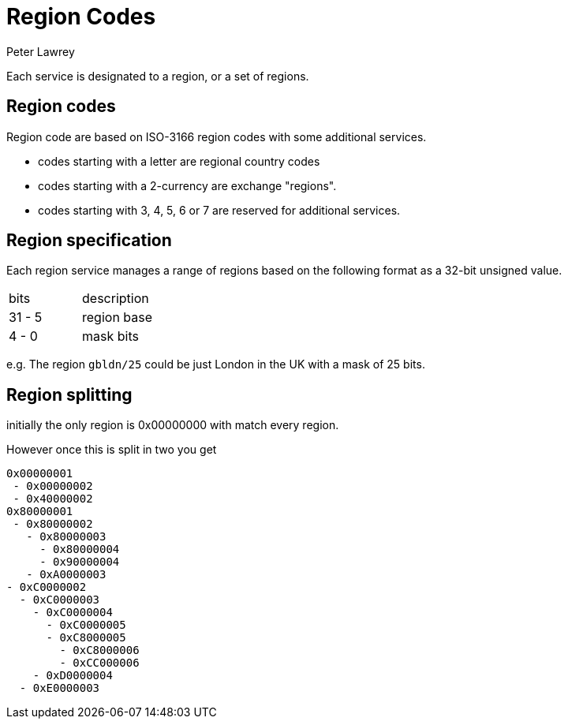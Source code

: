 = Region Codes
Peter Lawrey

Each service is designated to a region, or a set of regions.

== Region codes

Region code are based on ISO-3166 region codes with some additional services.

- codes starting with a letter are regional country codes
- codes starting with a 2-currency are exchange "regions".
- codes starting with 3, 4, 5, 6 or 7 are reserved for additional services.

== Region specification

Each region service manages a range of regions based on the following format as a 32-bit unsigned value.

|===
| bits | description
| 31 - 5 | region base
| 4 - 0 | mask bits
|===

e.g. The region `gbldn/25` could be just London in the UK with a mask of 25 bits.

== Region splitting

initially the only region is 0x00000000 with match every region.

However once this is split in two you get

```
0x00000001
 - 0x00000002
 - 0x40000002
0x80000001
 - 0x80000002
   - 0x80000003
     - 0x80000004
     - 0x90000004
   - 0xA0000003
- 0xC0000002
  - 0xC0000003
    - 0xC0000004
      - 0xC0000005
      - 0xC8000005
        - 0xC8000006
        - 0xCC000006
    - 0xD0000004
  - 0xE0000003
```